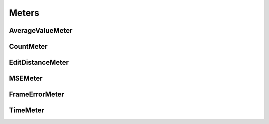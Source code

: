 .. _meters:

Meters
======

AverageValueMeter
-----------------
.. doxygenclass:: fl::AverageValueMeter
   :members:
   :undoc-members:

CountMeter
----------
.. doxygenclass:: fl::CountMeter
   :members:
   :undoc-members:

EditDistanceMeter
-----------------
.. doxygenclass:: fl::EditDistanceMeter
   :members:
   :undoc-members:

MSEMeter
--------
.. doxygenclass:: fl::MSEMeter
   :members:
   :undoc-members:

FrameErrorMeter
---------------
.. doxygenclass:: fl::FrameErrorMeter
   :members:
   :undoc-members:

TimeMeter
---------
.. doxygenclass:: fl::TimeMeter
   :members:
   :undoc-members:
